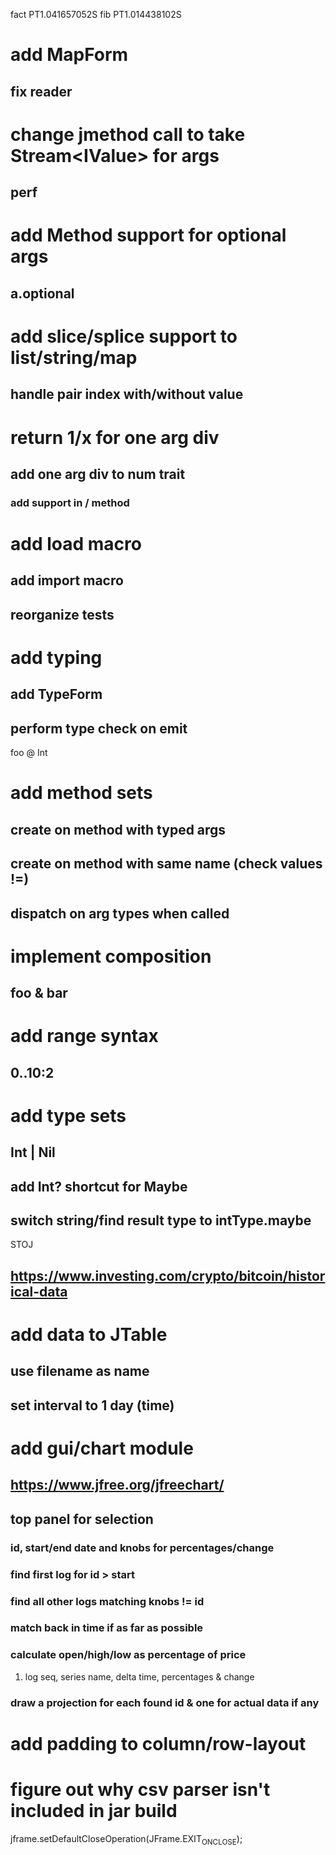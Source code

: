 fact PT1.041657052S
fib PT1.014438102S

* add MapForm
** fix reader

* change jmethod call to take Stream<IValue> for args
** perf

* add Method support for optional args
** a.optional

* add slice/splice support to list/string/map
** handle pair index with/without value

* return 1/x for one arg div
** add one arg div to num trait
*** add support in / method

* add load macro
** add import macro
** reorganize tests

* add typing
** add TypeForm
** perform type check on emit

foo @ Int

* add method sets
** create on method with typed args
** create on method with same name (check values !=)
** dispatch on arg types when called

* implement composition
** foo & bar

* add range syntax
** 0..10:2

* add type sets
** Int | Nil
** add Int? shortcut for Maybe
** switch string/find result type to intType.maybe

STOJ

** https://www.investing.com/crypto/bitcoin/historical-data

* add data to JTable
** use filename as name
** set interval to 1 day (time)

* add gui/chart module
** https://www.jfree.org/jfreechart/

** top panel for selection
*** id, start/end date and knobs for percentages/change
*** find first log for id > start
*** find all other logs matching knobs != id
*** match back in time if as far as possible
*** calculate open/high/low as percentage of price
**** log seq, series name, delta time, percentages & change
*** draw a projection for each found id & one for actual data if any

* add padding to column/row-layout
* figure out why csv parser isn't included in jar build

jframe.setDefaultCloseOperation(JFrame.EXIT_ON_CLOSE);